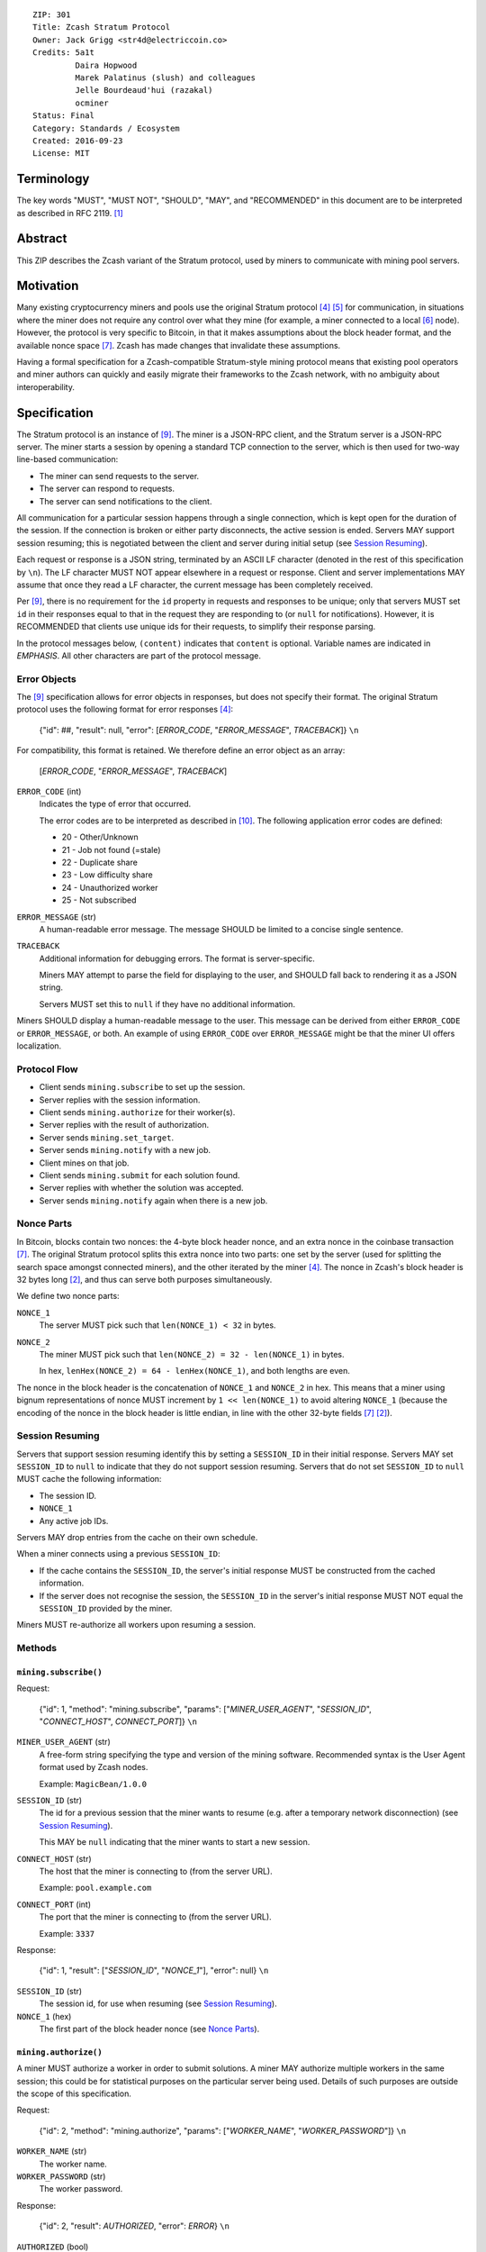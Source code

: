 ::

  ZIP: 301
  Title: Zcash Stratum Protocol
  Owner: Jack Grigg <str4d@electriccoin.co>
  Credits: 5a1t
           Daira Hopwood
           Marek Palatinus (slush) and colleagues
           Jelle Bourdeaud'hui (razakal)
           ocminer
  Status: Final
  Category: Standards / Ecosystem
  Created: 2016-09-23
  License: MIT


Terminology
===========

The key words "MUST", "MUST NOT", "SHOULD", "MAY", and "RECOMMENDED" in this
document are to be interpreted as described in RFC 2119. [#RFC2119]_


Abstract
========

This ZIP describes the Zcash variant of the Stratum protocol, used by miners to
communicate with mining pool servers.


Motivation
==========

Many existing cryptocurrency miners and pools use the original Stratum protocol
[#Slushpool-Stratum]_ [#Bitcointalk-Stratum]_ for communication, in situations
where the miner does not require any control over what they mine (for example, a
miner connected to a local [#P2Pool]_ node). However, the protocol is very
specific to Bitcoin, in that it makes assumptions about the block header format,
and the available nonce space [#Bitcoin-Block]_. Zcash has made changes that
invalidate these assumptions.

Having a formal specification for a Zcash-compatible Stratum-style mining
protocol means that existing pool operators and miner authors can quickly and
easily migrate their frameworks to the Zcash network, with no ambiguity about
interoperability.


Specification
=============

The Stratum protocol is an instance of [#JSON-RPC-1.0]_. The miner is a JSON-RPC
client, and the Stratum server is a JSON-RPC server. The miner starts a session
by opening a standard TCP connection to the server, which is then used for
two-way line-based communication:

- The miner can send requests to the server.
- The server can respond to requests.
- The server can send notifications to the client.

All communication for a particular session happens through a single connection,
which is kept open for the duration of the session. If the connection is broken
or either party disconnects, the active session is ended. Servers MAY support
session resuming; this is negotiated between the client and server during
initial setup (see `Session Resuming`_).

Each request or response is a JSON string, terminated by an ASCII LF character
(denoted in the rest of this specification by ``\n``). The LF character MUST NOT
appear elsewhere in a request or response. Client and server implementations MAY
assume that once they read a LF character, the current message has been
completely received.

Per [#JSON-RPC-1.0]_, there is no requirement for the ``id`` property in requests
and responses to be unique; only that servers MUST set ``id`` in their responses
equal to that in the request they are responding to (or ``null`` for
notifications). However, it is RECOMMENDED that clients use unique ids for their
requests, to simplify their response parsing.

In the protocol messages below, ``(content)`` indicates that ``content`` is
optional. Variable names are indicated in *EMPHASIS*. All other characters are
part of the protocol message.

Error Objects
~~~~~~~~~~~~~

The [#JSON-RPC-1.0]_ specification allows for error objects in responses, but
does not specify their format. The original Stratum protocol uses the following
format for error responses [#Slushpool-Stratum]_:

    {"id": ##, "result": null, "error": [*ERROR_CODE*, "*ERROR_MESSAGE*", *TRACEBACK*]} ``\n``

For compatibility, this format is retained. We therefore define an error object
as an array:

    [*ERROR_CODE*, "*ERROR_MESSAGE*", *TRACEBACK*]

``ERROR_CODE`` (int)
  Indicates the type of error that occurred.

  The error codes are to be interpreted as described in [#JSON-RPC-2.0]_.
  The following application error codes are defined:

  - 20 - Other/Unknown
  - 21 - Job not found (=stale)
  - 22 - Duplicate share
  - 23 - Low difficulty share
  - 24 - Unauthorized worker
  - 25 - Not subscribed

``ERROR_MESSAGE`` (str)
  A human-readable error message. The message SHOULD be limited to a concise
  single sentence.

``TRACEBACK``
  Additional information for debugging errors. The format is server-specific.

  Miners MAY attempt to parse the field for displaying to the user, and SHOULD
  fall back to rendering it as a JSON string.

  Servers MUST set this to ``null`` if they have no additional information.

Miners SHOULD display a human-readable message to the user. This message can be
derived from either ``ERROR_CODE`` or ``ERROR_MESSAGE``, or both. An example of
using ``ERROR_CODE`` over ``ERROR_MESSAGE`` might be that the miner UI offers
localization.

Protocol Flow
~~~~~~~~~~~~~

- Client sends ``mining.subscribe`` to set up the session.
- Server replies with the session information.
- Client sends ``mining.authorize`` for their worker(s).
- Server replies with the result of authorization.
- Server sends ``mining.set_target``.
- Server sends ``mining.notify`` with a new job.
- Client mines on that job.
- Client sends ``mining.submit`` for each solution found.
- Server replies with whether the solution was accepted.
- Server sends ``mining.notify`` again when there is a new job.

Nonce Parts
~~~~~~~~~~~

In Bitcoin, blocks contain two nonces: the 4-byte block header nonce, and an
extra nonce in the coinbase transaction [#Bitcoin-Block]_. The original Stratum
protocol splits this extra nonce into two parts: one set by the server (used
for splitting the search space amongst connected miners), and the other iterated
by the miner [#Slushpool-Stratum]_. The nonce in Zcash's block header is 32 bytes
long [#protocol-blockheader]_, and thus can serve both purposes simultaneously.

We define two nonce parts:

``NONCE_1``
  The server MUST pick such that ``len(NONCE_1) < 32`` in bytes.

``NONCE_2``
  The miner MUST pick such that ``len(NONCE_2) = 32 - len(NONCE_1)`` in bytes.

  In hex, ``lenHex(NONCE_2) = 64 - lenHex(NONCE_1)``, and both lengths are even.

The nonce in the block header is the concatenation of ``NONCE_1`` and
``NONCE_2`` in hex. This means that a miner using bignum representations of nonce
MUST increment by ``1 << len(NONCE_1)`` to avoid altering ``NONCE_1`` (because
the encoding of the nonce in the block header is little endian, in line with the
other 32-byte fields [#Bitcoin-Block]_ [#protocol-blockheader]_).

Session Resuming
~~~~~~~~~~~~~~~~

Servers that support session resuming identify this by setting a ``SESSION_ID``
in their initial response. Servers MAY set ``SESSION_ID`` to ``null`` to
indicate that they do not support session resuming. Servers that do not set
``SESSION_ID`` to ``null`` MUST cache the following information:

- The session ID.
- ``NONCE_1``
- Any active job IDs.

Servers MAY drop entries from the cache on their own schedule.

When a miner connects using a previous ``SESSION_ID``:

- If the cache contains the ``SESSION_ID``, the server's initial response MUST
  be constructed from the cached information.

- If the server does not recognise the session, the ``SESSION_ID`` in the
  server's initial response MUST NOT equal the ``SESSION_ID`` provided by the
  miner.

Miners MUST re-authorize all workers upon resuming a session.

Methods
~~~~~~~

``mining.subscribe()``
----------------------

Request:

    {"id": 1, "method": "mining.subscribe", "params": ["*MINER_USER_AGENT*", "*SESSION_ID*", "*CONNECT_HOST*", *CONNECT_PORT*]} ``\n``

``MINER_USER_AGENT`` (str)
  A free-form string specifying the type and version of the mining software.
  Recommended syntax is the User Agent format used by Zcash nodes.

  Example: ``MagicBean/1.0.0``

``SESSION_ID`` (str)
  The id for a previous session that the miner wants to resume (e.g. after a
  temporary network disconnection) (see `Session Resuming`_).

  This MAY be ``null`` indicating that the miner wants to start a new session.

``CONNECT_HOST`` (str)
  The host that the miner is connecting to (from the server URL).

  Example: ``pool.example.com``

``CONNECT_PORT`` (int)
  The port that the miner is connecting to (from the server URL).

  Example: ``3337``

Response:

    {"id": 1, "result": ["*SESSION_ID*", "*NONCE_1*"], "error": null} ``\n``

``SESSION_ID`` (str)
  The session id, for use when resuming (see `Session Resuming`_).

``NONCE_1`` (hex)
  The first part of the block header nonce (see `Nonce Parts`_).

``mining.authorize()``
----------------------

A miner MUST authorize a worker in order to submit solutions. A miner MAY
authorize multiple workers in the same session; this could be for statistical
purposes on the particular server being used. Details of such purposes are
outside the scope of this specification.

Request:

    {"id": 2, "method": "mining.authorize", "params": ["*WORKER_NAME*", "*WORKER_PASSWORD*"]} ``\n``

``WORKER_NAME`` (str)
  The worker name.

``WORKER_PASSWORD`` (str)
  The worker password.

Response:

    {"id": 2, "result": *AUTHORIZED*, "error": *ERROR*} ``\n``

``AUTHORIZED`` (bool)
  This MUST be ``true`` if authorization succeeded. Per [#JSON-RPC-1.0]_, it MUST be
  ``null`` if there was an error.

``ERROR`` (obj)
  An error object. This MUST be ``null`` if authorization succeeded.

  If authorization failed, the server MUST provide an error object describing
  the reason. See `Error Objects`_ for the object format.

``mining.set_target()``
-----------------------

Server message:

    {"id": null, "method": "mining.set_target", "params": ["*TARGET*"]} ``\n``

``TARGET`` (hex)
  The server target for the next received job and all subsequent jobs (until the
  next time this message is sent). The miner compares proposed block hashes with
  this target as a 256-bit big-endian integer, and valid blocks MUST NOT have
  hashes larger than (above) the current target (in accordance with the Zcash
  network consensus rules [#protocol-difficulty]_).

  Miners SHOULD NOT submit work above this target. Miners SHOULD validate their
  solutions before submission (to avoid both unnecessary network traffic and
  wasted miner time).

  Servers MUST NOT accept submissions above this target for jobs sent after this
  message. Servers MAY accept submissions above this target for jobs sent before
  this message, but MUST check them against the previous target.

When displaying the current target in the UI to users, miners MAY convert the
target to an integer difficulty as used in Bitcoin miners. When doing so, miners
SHOULD use ``powLimit`` (as defined in ``src/chainparams.cpp``) as the basis for
conversion.

``mining.notify()``
-------------------

Server message:

    {"id": null, "method": "mining.notify", "params": ["*JOB_ID*", "*VERSION*", "*PREVHASH*", "*MERKLEROOT*", "*RESERVED*", "*TIME*", "*BITS*", *CLEAN_JOBS*]} ``\n``

``JOB_ID`` (str)
  The id of this job.

``VERSION`` (hex)
  The block header version, encoded as in a block header (little-endian
  ``int32_t``).

  Used as a switch for subsequent parameters. At time of writing, the only
  defined block header version is 4. Miners SHOULD alert the user upon receiving
  jobs containing block header versions they do not know about or support, and
  MUST ignore such jobs.

  Example: ``04000000``

The following parameters are only valid for ``VERSION == "04000000"``:

``PREVHASH`` (hex)
  The 32-byte hash of the previous block, encoded as in a block header.

``MERKLEROOT`` (hex)
  The 32-byte Merkle root of the transactions in this block, encoded as in a
  block header.

``RESERVED`` (hex)
  A 32-byte reserved field, encoded as in a block header. Zero by convention (in
  hex, ``0000000000000000000000000000000000000000000000000000000000000000``).

``TIME`` (hex)
  The block time suggested by the server, encoded as in a block header.

``BITS`` (hex)
  The current network difficulty target, represented in compact format, encoded
  as in a block header.

``CLEAN_JOBS`` (bool)
  If true, a new block has arrived. The miner SHOULD abandon all previous jobs.

``mining.submit()``
-------------------

Request:

    {"id": 4, "method": "mining.submit", "params": ["*WORKER_NAME*", "*JOB_ID*", "*TIME*", "*NONCE_2*", "*EQUIHASH_SOLUTION*"]} ``\n``

``WORKER_NAME`` (str)
  A previously-authenticated worker name.

  Servers MUST NOT accept submissions from unauthenticated workers.

``JOB_ID`` (str)
  The id of the job this submission is for.

  Miners MAY make multiple submissions for a single job id.

``TIME`` (hex)
  The block time used in the submission, encoded as in a block header.

  MAY be enforced by the server to be unchanged.

``NONCE_2`` (hex)
  The second part of the block header nonce (see `Nonce Parts`_).

``EQUIHASH_SOLUTION`` (hex)
  The Equihash solution, encoded as in a block header (including the compactSize
  at the beginning in canonical form [#Bitcoin-CompactSize]_).

Result:

    {"id": 4, "result": *ACCEPTED*, "error": *ERROR*} ``\n``

``ACCEPTED`` (bool)
  This MUST be ``true`` if the submission was accepted. Per [#JSON-RPC-1.0]_, it
  MUST be ``null`` if there was an error.

``ERROR`` (obj)
  An error object. Per [#JSON-RPC-1.0]_, this MUST be ``null`` if the submission
  was accepted without error.

  If the submission was not accepted, the server MUST provide an error object
  describing the reason for not accepting the submission. See `Error Objects`_
  for the object format.

``client.reconnect()``
----------------------

Server message:

    {"id": null, "method": "client.reconnect", "params": [("*HOST*", *PORT*, *WAIT_TIME*)]} ``\n``

``HOST`` (str)
  The host to reconnect to.

  Example: ``pool.example.com``

``PORT`` (int)
  The port to reconnect to.

  Example: ``3337``

``WAIT_TIME`` (int)
  Time in seconds that the miner should wait before reconnecting.

If ``client.reconnect`` is sent with an empty parameter array, the miner SHOULD
reconnect to the same host and port it is currently connected to.

``mining.suggest_target()``
---------------------------

Request (optional):

    {"id": 3, "method": "mining.suggest_target", "params": ["*TARGET*"]} ``\n``

``TARGET`` (hex)
  The target suggested by the miner for the next received job and all subsequent
  jobs (until the next time this message is sent).

The server SHOULD reply with ``mining.set_target``. The server MAY set the
result id equal to the request id.


Rationale
=========

Why does ``mining.subscribe`` include the host and port?

- It has the same use cases as the ``Host:`` header in HTTP. Specifically, it
  enables virtual hosting, where virtual pools or private URLs might be used
  for DDoS protection, but that are aggregated on Stratum server backends.
  As with HTTP, the server CANNOT trust the host string.

- The port is included separately to parallel the ``client.reconnect`` method;
  both are extracted from the server URL that the miner is connecting to (e.g.
  ``stratum+tcp://pool.example.com:3337``).

Why use the 256-bit target instead of a numerical difficulty?

- There is no protocol ambiguity when using a target. A server can pick a
  specific target (by whatever algorithm), and enforce it cleanly on submitted
  jobs.

  - A numerical difficulty must be converted into a target by miners, which adds
    unnecessary complexity, results in a loss of precision, and leaves ambiguity
    over the conversion and the validity of resulting submissions.

- The minimum numerical difficulty in Bitcoin's Stratum protocol is 1, which
  corresponds to ``powLimit``. This makes it harder to test miners and servers.
  A target can represent difficulties lower than the minimum.

Does a 256-bit target waste bandwidth?

- The target is generally not set as often as solutions are submitted, so any
  effect is minimal.

- Zcash's proof-of-work, Equihash, is much slower than Bitcoin's, so any latency
  caused by the size of the target is minimal compared to the overall solver
  time.

- For the current Equihash parameters (200/9), the Equihash solution dominates
  bandwidth usage.

Why does ``mining.submit`` include ``WORKER_NAME``?

- ``WORKER_NAME`` is only included here for statistical purposes (like
  monitoring performance and/or downtime). ``JOB_ID`` is used for pairing
  server-stored jobs with submissions.


Reference Implementation
========================

- `str4d's standalone miner <https://github.com/str4d/zcash/tree/standalone-miner>`_


Acknowledgements
================

Thanks to:

- 5a1t for the initial brainstorming session.

- Daira Hopwood for hir input on API selection and design.

- Marek Palatinus (slush) and his colleagues for their refinements, suggestions, and
  robust discussion.

- Jelle Bourdeaud'hui (razakal) and ocminer for their help with testing and
  finding implementation bugs in the specification.


References
==========

.. [#RFC2119] `RFC 2119: Key words for use in RFCs to Indicate Requirement Levels <https://www.rfc-editor.org/rfc/rfc2119.html>`_
.. [#protocol-blockheader] `Zcash Protocol Specification, Version 2020.1.15. Section 7.3: Block Headers <protocol/protocol.pdf#blockheader>`_
.. [#protocol-difficulty] `Zcash Protocol Specification, Version 2020.1.15. Section 7.6.2: Difficulty filter <protocol/protocol.pdf#difficulty>`_
.. [#Slushpool-Stratum] `Stratum Mining Protocol. Slush Pool <https://slushpool.com/help/stratum-protocol/>`_
.. [#Bitcointalk-Stratum] `Stratum protocol documentation. Bitcoin Forum <https://bitcointalk.org/index.php?topic=557866.0>`_
.. [#P2Pool] `P2Pool. Bitcoin Wiki <https://en.bitcoin.it/wiki/P2Pool>`_
.. [#Bitcoin-Block] `Block Headers - Bitcoin Developer Reference. <https://developer.bitcoin.org/reference/block_chain.html#block-headers>`_
.. [#Bitcoin-CompactSize] `Variable length integer. Bitcoin Wiki <https://en.bitcoin.it/wiki/Protocol_documentation#Variable_length_integer>`_
.. [#JSON-RPC-1.0] `JSON-RPC 1.0 Specification (2005). <https://www.jsonrpc.org/specification_v1>`_
.. [#JSON-RPC-2.0] `JSON-RPC 2.0 Specification. The JSON-RPC Working Group. <https://www.jsonrpc.org/specification>`_
